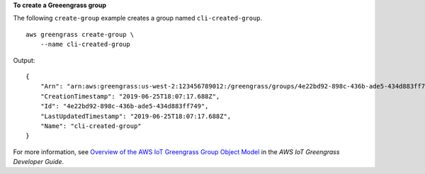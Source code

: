 **To create a Greeengrass group**

The following ``create-group`` example creates a group named ``cli-created-group``. ::

    aws greengrass create-group \
        --name cli-created-group

Output::

    {
        "Arn": "arn:aws:greengrass:us-west-2:123456789012:/greengrass/groups/4e22bd92-898c-436b-ade5-434d883ff749",
        "CreationTimestamp": "2019-06-25T18:07:17.688Z",
        "Id": "4e22bd92-898c-436b-ade5-434d883ff749",
        "LastUpdatedTimestamp": "2019-06-25T18:07:17.688Z",
        "Name": "cli-created-group"
    }

For more information, see `Overview of the AWS IoT Greengrass Group Object Model <https://docs.aws.amazon.com/greengrass/latest/developerguide/deployments.html#api-overview>`__ in the *AWS IoT Greengrass Developer Guide*.